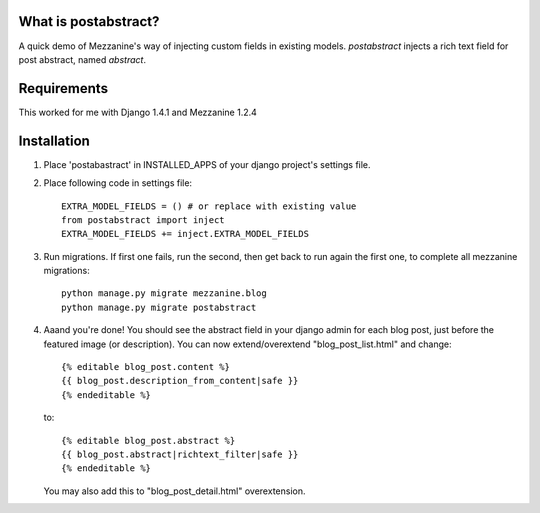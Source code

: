 What is postabstract?
======================
A quick demo of Mezzanine's way of injecting custom fields in existing models.
`postabstract` injects a rich text field for post abstract, named `abstract`.

Requirements
======================

This worked for me with Django 1.4.1 and Mezzanine 1.2.4

Installation
======================

1. Place 'postabastract' in INSTALLED_APPS of your django project's settings
   file.
#. Place following code in settings file::

    EXTRA_MODEL_FIELDS = () # or replace with existing value
    from postabstract import inject
    EXTRA_MODEL_FIELDS += inject.EXTRA_MODEL_FIELDS

#. Run migrations. If first one fails, run the second, then get back
   to run again the first one, to complete all mezzanine migrations::

    python manage.py migrate mezzanine.blog
    python manage.py migrate postabstract

#. Aaand you're done! You should see the abstract field in your django admin
   for each blog post, just before the featured image (or description). You can
   now extend/overextend "blog_post_list.html" and change::

    {% editable blog_post.content %}
    {{ blog_post.description_from_content|safe }}
    {% endeditable %}

   to::

    {% editable blog_post.abstract %}
    {{ blog_post.abstract|richtext_filter|safe }}
    {% endeditable %}

   You may also add this to "blog_post_detail.html" overextension.
